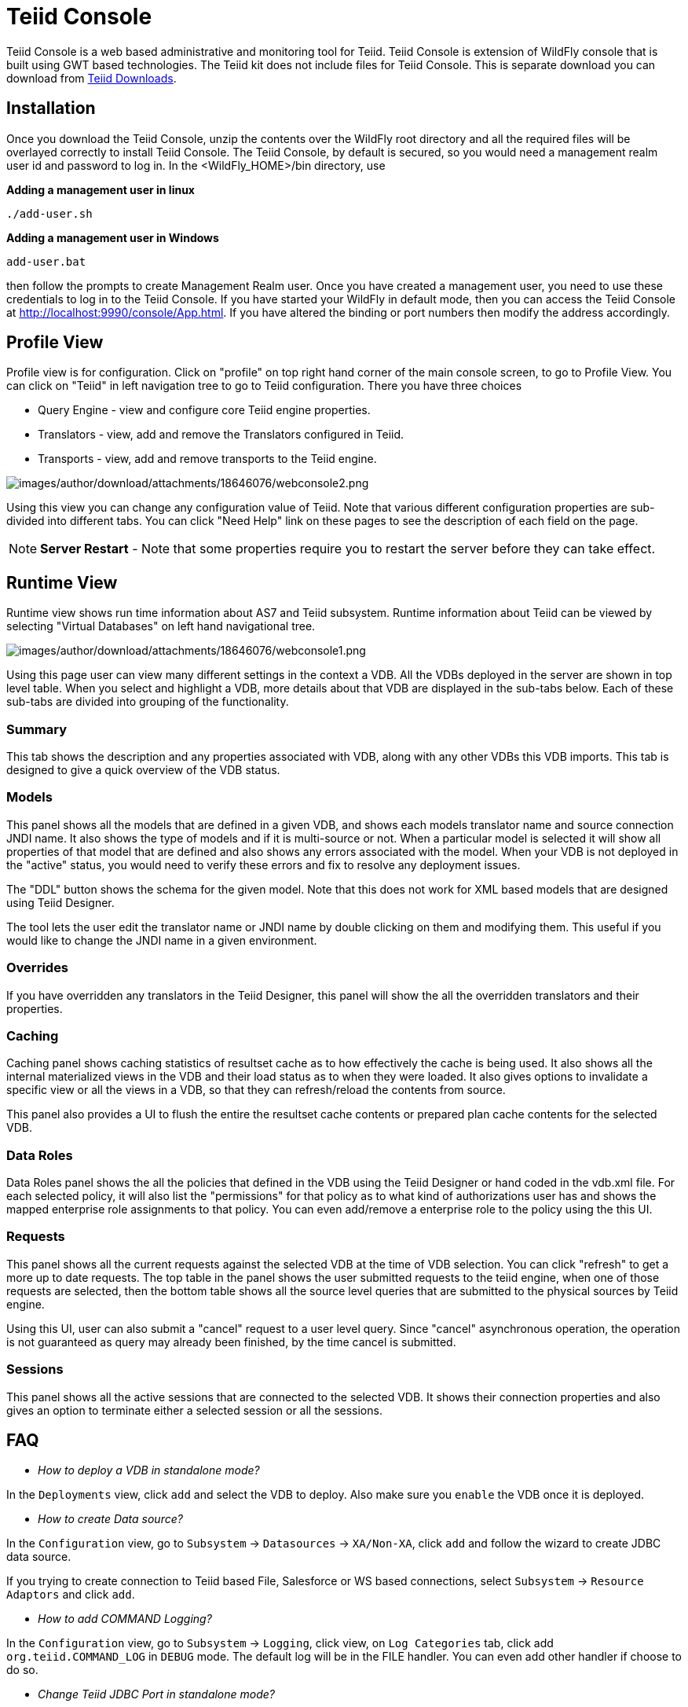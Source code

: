 
= Teiid Console

Teiid Console is a web based administrative and monitoring tool for Teiid. Teiid Console is extension of WildFly console that is built using GWT based technologies. The Teiid kit does not include files for Teiid Console. This is separate download you can download from http://www.jboss.org/teiid/downloads[Teiid Downloads].

== Installation

Once you download the Teiid Console, unzip the contents over the WildFly root directory and all the required files will be overlayed correctly to install Teiid Console. The Teiid Console, by default is secured, so you would need a management realm user id and password to log in. In the <WildFly_HOME>/bin directory, use

.*Adding a management user in linux*
----
./add-user.sh
----

.*Adding a management user in Windows*
----
add-user.bat
----

then follow the prompts to create Management Realm user. Once you have created a management user, you need to use these credentials to log in to the Teiid Console. If you have started your WildFly in default mode, then you can access the Teiid Console at http://localhost:9990/console/App.html[http://localhost:9990/console/App.html]. If you have altered the binding or port numbers then modify the address accordingly.

== Profile View

Profile view is for configuration. Click on "profile" on top right hand corner of the main console screen, to go to Profile View. You can click on "Teiid" in left navigation tree to go to Teiid configuration. There you have three choices

* Query Engine - view and configure core Teiid engine properties.
* Translators - view, add and remove the Translators configured in Teiid.
* Transports - view, add and remove transports to the Teiid engine.

image:images/author/download/attachments/18646076/webconsole2.png[images/author/download/attachments/18646076/webconsole2.png]

Using this view you can change any configuration value of Teiid. Note that various different configuration properties are sub-divided into different tabs. You can click "Need Help" link on these pages to see the description of each field on the page.

NOTE: *Server Restart* - Note that some properties require you to restart the server before they can take effect.

== Runtime View

Runtime view shows run time information about AS7 and Teiid subsystem. Runtime information about Teiid can be viewed by selecting "Virtual Databases" on left hand navigational tree.

image:images/author/download/attachments/18646076/webconsole1.png[images/author/download/attachments/18646076/webconsole1.png]

Using this page user can view many different settings in the context a VDB. All the VDBs deployed in the server are shown in top level table. When you select and highlight a VDB, more details about that VDB are displayed in the sub-tabs below. Each of these sub-tabs are divided into grouping of the functionality.

=== Summary

This tab shows the description and any properties associated with VDB, along with any other VDBs this VDB imports. This tab is designed to give a quick overview of the VDB status.

=== Models

This panel shows all the models that are defined in a given VDB, and shows each models translator name and source connection JNDI name. It also shows the type of models and if it is multi-source or not. When a
particular model is selected it will show all properties of that model that are defined and also shows any errors associated with the model. When your VDB is not deployed in the "active" status, you would need to verify these errors and fix to resolve any deployment issues.

The "DDL" button shows the schema for the given model. Note that this does not work for XML based models that are designed using Teiid Designer.

The tool lets the user edit the translator name or JNDI name by double clicking on them and modifying them. This useful if you would like to change the JNDI name in a given environment.

=== Overrides

If you have overridden any translators in the Teiid Designer, this panel will show the all the overridden translators and their properties.

=== Caching

Caching panel shows caching statistics of resultset cache as to how effectively the cache is being used. It also shows all the internal materialized views in the VDB and their load status as to when they were
loaded. It also gives options to invalidate a specific view or all the views in a VDB, so that they can refresh/reload the contents from source.

This panel also provides a UI to flush the entire the resultset cache contents or prepared plan cache contents for the selected VDB.

=== Data Roles

Data Roles panel shows the all the policies that defined in the VDB using the Teiid Designer or hand coded in the vdb.xml file. For each selected policy, it will also list the "permissions" for that policy as to what kind of authorizations user has and shows the mapped enterprise role assignments to that policy. You can even add/remove a enterprise role to the policy using the this UI.

=== Requests

This panel shows all the current requests against the selected VDB at the time of VDB selection. You can click "refresh" to get a more up to date requests. The top table in the panel shows the user submitted requests to the teiid engine, when one of those requests are selected, then the bottom table shows all the source level queries that are submitted to the physical sources by Teiid engine.

Using this UI, user can also submit a "cancel" request to a user level query. Since "cancel" asynchronous operation, the operation is not guaranteed as query may already been finished, by the time cancel is submitted.

=== Sessions

This panel shows all the active sessions that are connected to the selected VDB. It shows their connection properties and also gives an option to terminate either a selected session or all the sessions.

== FAQ

* _How to deploy a VDB in standalone mode?_ 

In the `Deployments` view, click `add` and select the VDB to deploy. Also make sure you `enable` the VDB once it is deployed.

* _How to create Data source?_ 

In the `Configuration` view, go to `Subsystem` -> `Datasources` -> `XA/Non-XA`, click `add` and follow the wizard to create JDBC data source. 

If you trying to create connection to Teiid based File, Salesforce or WS based connections, select `Subsystem` -> `Resource Adaptors` and click `add`.

* _How to add COMMAND Logging?_ 

In the `Configuration` view, go to `Subsystem` -> `Logging`, click view, on `Log Categories` tab, click add `org.teiid.COMMAND_LOG` in `DEBUG` mode. The default log will be in the FILE handler. You can even add other handler if choose to do so.

* _Change Teiid JDBC Port in standalone mode?_ 

In the `Configuration` view, go to `Socket Binding` click `View`, view the `standard-sockets` select `teiid-jdbc` and edit.

